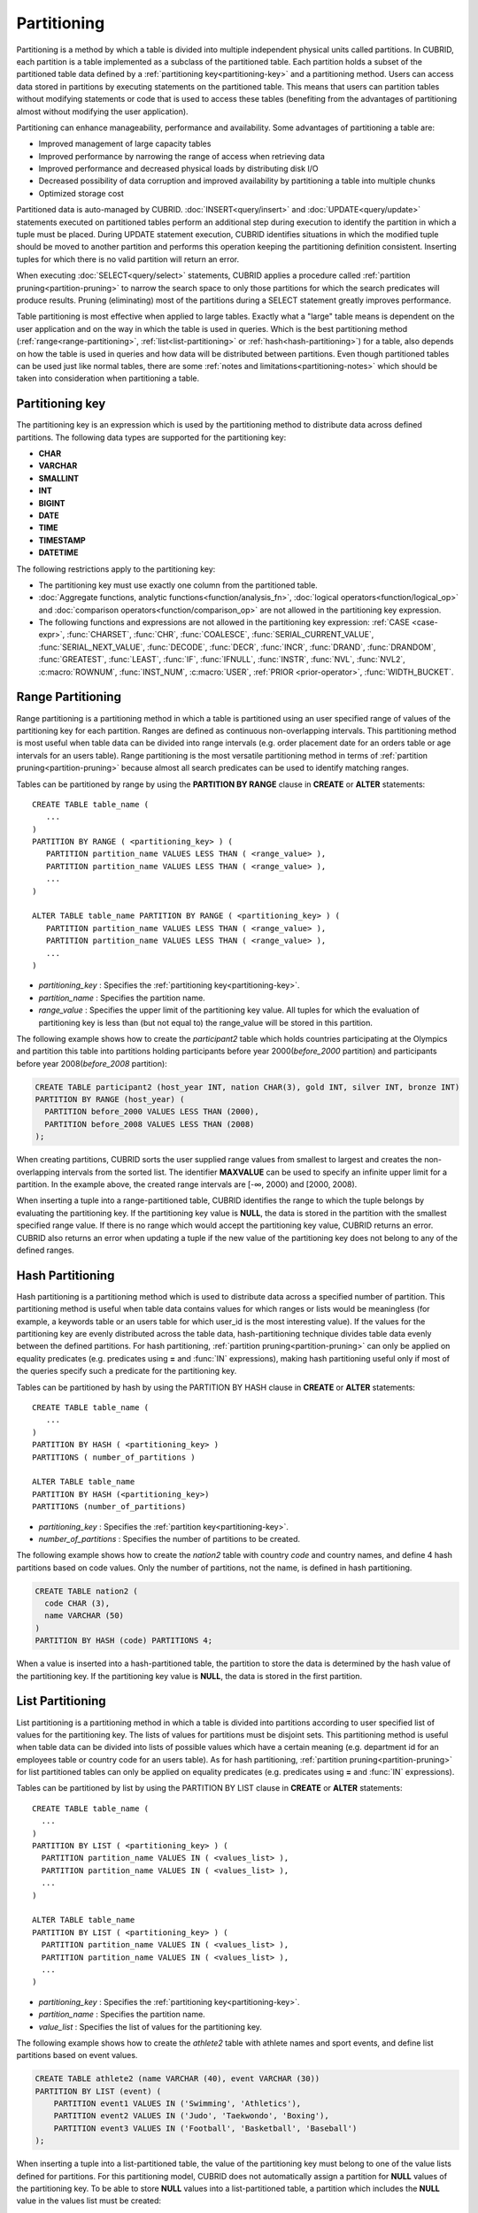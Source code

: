 ************
Partitioning
************

Partitioning is a method by which a table is divided into multiple independent physical units called partitions. In CUBRID, each partition is a table implemented as a subclass of the partitioned table. Each partition holds a subset of the partitioned table data defined by a :ref:`partitioning key<partitioning-key>` and a partitioning method. Users can access data stored in partitions by executing statements on the partitioned table. This means that users can partition tables without modifying statements or code that is used to access these tables (benefiting from the advantages of partitioning almost without modifying the user application).

Partitioning can enhance manageability, performance and availability. Some advantages of partitioning a table are:

*   Improved management of large capacity tables
*   Improved performance by narrowing the range of access when retrieving data
*   Improved performance and decreased physical loads by distributing disk I/O
*   Decreased possibility of data corruption and improved availability by partitioning a table into multiple chunks
*   Optimized storage cost

Partitioned data is auto-managed by CUBRID. :doc:`INSERT<query/insert>` and :doc:`UPDATE<query/update>` statements executed on partitioned tables perform an additional step during execution to identify the partition in which a tuple must be placed. During UPDATE statement execution, CUBRID identifies situations in which the modified tuple should be moved to another partition and performs this operation keeping the partitioning definition consistent. Inserting tuples for which there is no valid partition will return an error.

When executing :doc:`SELECT<query/select>` statements, CUBRID applies a procedure called :ref:`partition pruning<partition-pruning>` to narrow the search space to only those partitions for which the search predicates will produce results. Pruning (eliminating) most of the partitions during a SELECT statement greatly improves performance.

Table partitioning is most effective when applied to large tables. Exactly what a "large" table means is dependent on the user application and on the way in which the table is used in queries. Which is the best partitioning method (:ref:`range<range-partitioning>`, :ref:`list<list-partitioning>` or :ref:`hash<hash-partitioning>`) for a table, also depends on how the table is used in queries and how data will be distributed between partitions. Even though partitioned tables can be used just like normal tables, there are some :ref:`notes and limitations<partitioning-notes>` which should be taken into consideration when partitioning a table.

.. _partitioning-key:

Partitioning key
================
The partitioning key is an expression which is used by the partitioning method to distribute data across defined partitions. The following data types are supported for the partitioning key:

*   **CHAR**
*   **VARCHAR**
*   **SMALLINT**
*   **INT**
*   **BIGINT**
*   **DATE**
*   **TIME**
*   **TIMESTAMP**
*   **DATETIME**

The following restrictions apply to the partitioning key:

* The partitioning key must use exactly one column from the partitioned table.
* :doc:`Aggregate functions, analytic functions<function/analysis_fn>`, :doc:`logical operators<function/logical_op>` and :doc:`comparison operators<function/comparison_op>` are not allowed in the partitioning key expression.
* The following functions and expressions are not allowed in the partitioning key expression:  :ref:`CASE <case-expr>`, :func:`CHARSET`, :func:`CHR`, :func:`COALESCE`, :func:`SERIAL_CURRENT_VALUE`, :func:`SERIAL_NEXT_VALUE`, :func:`DECODE`, :func:`DECR`, :func:`INCR`, :func:`DRAND`, :func:`DRANDOM`, :func:`GREATEST`, :func:`LEAST`, :func:`IF`, :func:`IFNULL`, :func:`INSTR`, :func:`NVL`, :func:`NVL2`, :c:macro:`ROWNUM`, :func:`INST_NUM`, :c:macro:`USER`, :ref:`PRIOR <prior-operator>`, :func:`WIDTH_BUCKET`.

.. _range-partitioning:

Range Partitioning
==================

Range partitioning is a partitioning method in which a table is partitioned using an user specified range of values of the partitioning key for each partition. Ranges are defined as continuous non-overlapping intervals. This partitioning method is most useful when table data can be divided into range intervals (e.g. order placement date for an orders table or age intervals for an users table). Range partitioning is the most versatile partitioning method in terms of :ref:`partition pruning<partition-pruning>` because almost all search predicates can be used to identify matching ranges.

Tables can be partitioned by range by using the **PARTITION BY RANGE** clause in **CREATE** or **ALTER** statements::

    CREATE TABLE table_name (
       ...
    )
    PARTITION BY RANGE ( <partitioning_key> ) (
       PARTITION partition_name VALUES LESS THAN ( <range_value> ),
       PARTITION partition_name VALUES LESS THAN ( <range_value> ),
       ... 
    )
    
    ALTER TABLE table_name PARTITION BY RANGE ( <partitioning_key> ) (
       PARTITION partition_name VALUES LESS THAN ( <range_value> ),
       PARTITION partition_name VALUES LESS THAN ( <range_value> ),
       ... 
    )

*   *partitioning_key* : Specifies the :ref:`partitioning key<partitioning-key>`.
*   *partition_name* : Specifies the partition name.
*   *range_value* : Specifies the upper limit of the partitioning key value. All tuples for which the evaluation of partitioning key is less than (but not equal to) the range_value will be stored in this partition. 

The following example shows how to create the *participant2* table which holds countries participating at the Olympics and partition this table into partitions holding participants before year 2000(*before_2000* partition) and participants before year 2008(*before_2008* partition):

.. _range-participant2-table:

.. code-block:: sql

    CREATE TABLE participant2 (host_year INT, nation CHAR(3), gold INT, silver INT, bronze INT)
    PARTITION BY RANGE (host_year) (
      PARTITION before_2000 VALUES LESS THAN (2000),
      PARTITION before_2008 VALUES LESS THAN (2008)
    );
     
When creating partitions, CUBRID sorts the user supplied range values from smallest to largest and creates the non-overlapping intervals from the sorted list. The identifier **MAXVALUE** can be used to specify an infinite upper limit for a partition. In the example above, the created range intervals are [-∞, 2000) and [2000, 2008).

When inserting a tuple into a range-partitioned table, CUBRID identifies the range to which the tuple belongs by evaluating the partitioning key. If the partitioning key value is **NULL**, the data is stored in the partition with the smallest specified range value. If there is no range which would accept the partitioning key value, CUBRID returns an error. CUBRID also returns an error when updating a tuple if the new value of the partitioning key does not belong to any of the defined ranges.

.. _hash-partitioning:

Hash Partitioning
=================

Hash partitioning is a partitioning method which is used to distribute data across a specified number of partition. This partitioning method is useful when table data contains values for which ranges or lists would be meaningless (for example, a keywords table or an users table for which user_id is the most interesting value). If the values for the partitioning key are evenly distributed across the table data, hash-partitioning technique divides table data evenly between the defined partitions. For hash partitioning, :ref:`partition pruning<partition-pruning>` can only be applied on equality predicates (e.g. predicates using **=** and :func:`IN` expressions), making hash partitioning useful only if most of the queries specify such a predicate for the partitioning key. 

Tables can be partitioned by hash by using the PARTITION BY HASH clause in **CREATE** or **ALTER** statements::

    CREATE TABLE table_name (
       ...
    )
    PARTITION BY HASH ( <partitioning_key> )
    PARTITIONS ( number_of_partitions )

    ALTER TABLE table_name 
    PARTITION BY HASH (<partitioning_key>)
    PARTITIONS (number_of_partitions)

*   *partitioning_key* : Specifies the :ref:`partition key<partitioning-key>`.
*   *number_of_partitions* : Specifies the number of partitions to be created.

The following example shows how to create the *nation2* table with country *code* and country names, and define 4 hash partitions based on code values. Only the number of partitions, not the name, is defined in hash partitioning.

.. _hash-nation2-table:

.. code-block:: sql

    CREATE TABLE nation2 (
      code CHAR (3),
      name VARCHAR (50)
    )
    PARTITION BY HASH (code) PARTITIONS 4;

When a value is inserted into a hash-partitioned table, the partition to store the data is determined by the hash value of the partitioning key. If the partitioning key value is **NULL**, the data is stored in the first partition.

.. _list-partitioning:

List Partitioning
=================

List partitioning is a partitioning method in which a table is divided into partitions according to user specified list of values for the partitioning key. The lists of values for partitions must be disjoint sets. This partitioning method is useful when table data can be divided into lists of possible values which have a certain meaning (e.g. department id for an employees table or country code for an users table). As for hash partitioning, :ref:`partition pruning<partition-pruning>` for list partitioned tables can only be applied on equality predicates (e.g. predicates using **=** and :func:`IN` expressions). 

Tables can be partitioned by list by using the PARTITION BY LIST clause in **CREATE** or **ALTER** statements::

    CREATE TABLE table_name (
      ...
    )
    PARTITION BY LIST ( <partitioning_key> ) (
      PARTITION partition_name VALUES IN ( <values_list> ),
      PARTITION partition_name VALUES IN ( <values_list> ),
      ... 
    )
    
    ALTER TABLE table_name
    PARTITION BY LIST ( <partitioning_key> ) (
      PARTITION partition_name VALUES IN ( <values_list> ),
      PARTITION partition_name VALUES IN ( <values_list> ),
      ... 
    )
    
*   *partitioning_key* : Specifies the :ref:`partitioning key<partitioning-key>`.
*   *partition_name* : Specifies the partition name.
*   *value_list* : Specifies the list of values for the partitioning key.

The following example shows how to create the *athlete2* table with athlete names and sport events, and define list partitions based on event values.

.. _list-athlete2-table:

.. code-block:: sql

    CREATE TABLE athlete2 (name VARCHAR (40), event VARCHAR (30))
    PARTITION BY LIST (event) (
        PARTITION event1 VALUES IN ('Swimming', 'Athletics'),
        PARTITION event2 VALUES IN ('Judo', 'Taekwondo', 'Boxing'),
        PARTITION event3 VALUES IN ('Football', 'Basketball', 'Baseball')
    );

When inserting a tuple into a list-partitioned table, the value of the partitioning key must belong to one of the value lists defined for partitions. For this partitioning model, CUBRID does not automatically assign a partition for **NULL** values of the partitioning key. To be able to store **NULL** values into a list-partitioned table, a partition which includes the **NULL** value in the values list must be created:

.. code-block:: sql

    CREATE TABLE athlete2 (name VARCHAR (40), event VARCHAR (30))
    PARTITION BY LIST (event) (
        PARTITION event1 VALUES IN ('Swimming', 'Athletics' ),
        PARTITION event2 VALUES IN ('Judo', 'Taekwondo', 'Boxing'),
        PARTITION event3 VALUES IN ('Football', 'Basketball', 'Baseball', NULL)
    );

.. _partition-pruning:

Partition Pruning
===================

Partition pruning is an optimization, limiting the scope of a query on a partitioned table by eliminating partitions. During partition pruning, CUBRID examines the **WHERE** clause of the query to identify partitions for which this clause would be always false (considering to the way partitioning was defined). In the following example, the **SELECT** query will only be applied to partitions *before_2008* and *before_2012*, since CUBRID knows that the rest of partitions hold data for which *YEAR (opening_date)* is less than 2004.

.. code-block:: sql

    CREATE TABLE olympic2 (opening_date DATE, host_nation VARCHAR (40))
    PARTITION BY RANGE (YEAR(opening_date)) (
        PARTITION before_1996 VALUES LESS THAN (1996),
        PARTITION before_2000 VALUES LESS THAN (2000),
        PARTITION before_2004 VALUES LESS THAN (2004),
        PARTITION before_2008 VALUES LESS THAN (2008),
        PARTITION before_2012 VALUES LESS THAN (2012)
    );
     
    SELECT opening_date, host_nation 
    FROM olympic2 
    WHERE YEAR(opening_date) > 2004;

Partition pruning greatly reduces the disk I/O and the amount of data which must be processed during query execution. It is important to understand when pruning is performed in order to fully benefit from it. In order for CUBRID to successfully prune partitions, the following conditions have to be met:

*   Partitioning key must be used in the *WHERE* clause directly (without applying other expressions to it)
*   For range-partitioning, the partitioning key must be used in range predicates (**<**, **>**, **BETWEEN**, etc) or equality predicates (**=**, **IN**, etc).
*   For list and hash partitioning, the partitioning key must be used in equality predicates (**=**, **IN**, etc).

The following queries explain how pruning is performed on the *olympic2* table from the example above:

.. code-block:: sql

    -- prune all partitions except before_2012
    SELECT host_nation 
    FROM olympic2 
    WHERE YEAR (opening_date) >= 2008;

    -- prune all partitions except before_2008
    SELECT host_nation 
    FROM olympic2 PARTITION (before_max) 
    WHERE YEAR(opening_date) BETWEEN 2005 and 2007;

    -- no partition is pruned because partitioning key is not used
    SELECT host_nation 
    FROM olympic2 PARTITION (before_max) 
    WHERE opening_date = '2008-01-02';

    -- no partition is pruned because partitioning key is not used directly
    SELECT host_nation 
    FROM olympic2 PARTITION (before_max) 
    WHERE YEAR(opening_date) + 1 = 2008;

    -- no partition is pruned because there is no useful predicate in the WHERE clause
    SELECT host_nation 
    FROM olympic2 PARTITION (before_max) 
    WHERE YEAR(opening_date) != 2008;

In versions older than CUBRID 9.0, partition pruning was performed during query compilation stage. Starting with CUBRID 9.0, partition pruning is performed during the query execution stage. Executing partition pruning during query execution allows CUBRID to apply this optimization on much more complex queries. However, pruning information is not displayed in query plans anymore (since query planing happens before query execution and this information is not available at that time).

Users can also access partitions directly (independent of the partitioned table) either by using the table name assigned by CUBRID to a partition or by using the *table PARTITION (name)* clause:

.. code-block:: sql

    -- to specify a partition with its table name
    SELECT * FROM olympic2__p__before2008;
    
    -- to specify a partition with PARTITION clause
    SELECT * FROM olympic2 PARTITION (before2008);

Both of the queries above access partition *before2008* as if it were a normal table (not a partition). This is a very useful feature because it allows certain query optimizations to be used even though they are disabled on partitioned tables (see :ref:`notes<partitioning-notes>` for more info). Users should note that, when accessing partitions directly, the scope of the query is limited to that partition. This means that tuples from other partitions are not considered (even though the *WHERE* clause would include them) and, for **INSERT** and **UPDATE** statements, if the tuple inserted/updated does not belong to the specified partition, an error is returned.

By executing queries on a partition rather than the partitioned table, some of the benefits of partitioning are lost. For example, if users only execute queries on the partitioned table, this table can be repartitioned or partitions can be dropped without having to modify the user application. If users access partitions directly, this benefit is lost. Users should also note that, even though using partitions in **INSERT** statements is allowed (for consistency), it is discouraged because there is no performance gain from it.

Partitioning Management
=======================

Partitioned tables can be managed using partition specific clauses of the **ALTER** statement. CUBRID allows several actions to be performed on partitions:

1. :ref:`Modifying a partitioned table into a regular table<remove-partitioning>`.
#. :ref:`Partitions reorganization<reorganize-partitions>`.
#. :ref:`Adding partitions to an already partitioned table<add-partitions>`.
#. :ref:`Dropping partitions<drop-partitions>`.
#. :ref:`Promote partitions to regular tables<promote-partitions>`.

.. _remove-partitioning:

Modifying a Partitioned Table into a Regular Table.
---------------------------------------------------

Changing a partitioned table into a regular table can be done using the **REMOVE PARTITIONING** clause of the **ALTER** statement::

    ALTER {TABLE | CLASS} table_name REMOVE PARTITIONING

*   *table_name* : Specifies the name of the table to be altered.

When removing partitioning, CUBRID moves all data from partitions into the partitioned table. This is a costly operation and should be carefully planed.

.. _reorganize-partitions:

Partition Reorganization
--------------------------

Partition reorganization is a process through which a partition can be divided into smaller partitions or a group of partitions can be merged into a single partition. For this purpose, CUBRID implements the **REORGANIZE PARTITIONS** clause of the **ALTER** statement::

    ALTER {TABLE | CLASS} table_name
    REORGANIZE PARTITION <alter_partition_name_comma_list>
    INTO ( <partition_definition_comma_list> )
     
    partition_definition_comma_list ::=
    PARTITION partition_name VALUES LESS THAN ( <range_value> ), ... 

*   *table_name* : Specifies the name of the table to be redefined.
*   *alter_partition_name_comma_list* : Specifies the partition to be redefined. Multiple partitions are separated by commas (,).
*   *partition_definition_comma_list* : Specifies the redefined partitions. Multiple partitions are separated by commas (,).

This clause applies only to range and list partitioning. Since data distribution in hash-partitioning method is semantically different, hash-partitioned tables only allow adding and dropping partitions. See :ref:`Hash Partitioning Reorganization<hash-reorganization>` for details.

The following example shows how to reorganize the *before_2000* partition of the :ref:`participant2<range-participant2-table>` table into the *before_1996* and *before_2000* partitions.

.. code-block:: sql
     
    ALTER TABLE participant2 
    REORGANIZE PARTITION before_2000 INTO (
      PARTITION before_1996 VALUES LESS THAN (1996),
      PARTITION before_2000 VALUES LESS THAN (2000)
    );

The following example shows how to merge the two partitions defined in the above example back into a single *before_2000* partition.

.. code-block:: sql

    ALTER TABLE participant2 
    REORGANIZE PARTITION before_1996, before_2000 INTO (
      PARTITION before_2000 VALUES LESS THAN (2000)
    );

The following example shows how to reorganize partitions defined on the :ref:`athlete2<list-athlete2-table>`, dividing the  *event2* partition into *event2_1* (Judo) and *event2_2* (Taekwondo, Boxing).

.. code-block:: sql

    ALTER TABLE athlete2 
    REORGANIZE PARTITION event2 INTO (
        PARTITION event2_1 VALUES IN ('Judo'),
        PARTITION event2_2 VALUES IN ('Taekwondo', 'Boxing')
    );

The following example shows how to combine the *event2_1* and *event2_2* partitions back into a single *event2* partition.

.. code-block:: sql

    ALTER TABLE athlete2 
    REORGANIZE PARTITION event2_1, event2_2 INTO (
        PARTITION event2 VALUES IN ('Judo', 'Taekwondo', 'Boxing')
    );

.. note::

    *   In a range-partitioned table, only adjacent partitions can be reorganized.
    *   During partition reorganization, CUBRID moves data between partitions in order to reflect the new partitioning schema. Depending on the size of the reorganized partitions, this might be a time consuming operations and should be carefully planed.
    *   The *REORGANIZE PARTITION* clause cannot be used to change the partitioning method. For example, a range-partitioned table cannot be changed into a hash-partitioned one.
    *   There must be at least one partition remaining after deleting partitions.

.. _add-partitions:

Adding partitions
---------------------

Partitions can be added to a partitioned table by using the *ADD PARTITION* clause of the *ALTER* statement. ::

    ALTER {TABLE | CLASS} table_name
    ADD PARTITION (<partition_definitions_comma_list>)

*   *table_name* : Specifies the name of the table to which partitions are added.
*   *partition_definition_comma_list* : Specifies the partitions to be added. Multiple partitions are separated by commas (,).

The following example shows how to add the *before_2012* and *last_one* partitions to the :ref:`participant2<range-participant2-table>` table.

.. code-block:: sql

    ALTER TABLE participant2 ADD PARTITION (
      PARTITION before_2012 VALUES LESS THAN (2012),
      PARTITION last_one VALUES LESS THAN MAXVALUE
    );

.. note::
    *   For range-partitioned tables, range values for added partitions must be greater than the largest range value of the existing partitions.
    *   For range-partitioned tables, if the upper limit of the range of one of the existing partitions is specified by **MAXVALUE**, *ADD PARTITION* clause will always return an error (the :ref:`REORGANIZE PARTITION<reorganize-partitions>` clause should be used instead).
    *	The *ADD PARTITION* clause can only be used on already partitioned tables.
    *   This clause has different semantics when executed on hash-partitioned tables. See :ref:`Hash Partitioning Reorganization<hash-reorganization>` for details.

.. _drop-partitions:

Dropping partitions
---------------------

Partitions can be dropped from a partitioned table by using the **DROP PARTITION** clause of the **ALTER** statement. ::

    ALTER {TABLE | CLASS} table_name
    DROP PARTITION partition_name_list
    
*   *table_name* : Specifies the name of the partitioned table.
*   *partition_name_list* : Specifies the names of the partitions to be dropped, separated by comma(,).

The following example shows how to drop the *before_2000* partition in the :ref:`participant2<range-participant2-table>` table.

.. code-block:: sql

    ALTER TABLE participant2 DROP PARTITION before_2000;

.. note::

    *   When dropping a partition, all stored data in the partition is deleted. If you want to change the partitioning of a table without losing data, use the **ALTER TABLE** ... **REORGANIZE PARTITION** statement.
    
    *   The number of rows deleted is not returned when a partition is dropped. If you want to delete the data, but want to maintain the table and partitions, use the **DELETE** statement.

This statement is not allowed on hash-partitioned tables. To drop partitions of a hash-partitioned table, use the hash partitioning specific :ref:`alter clauses<hash-reorganization>`.

.. _hash-reorganization:

Hash Partitioning Reorganization
----------------------------------

Because data distribution among partitions in a hash-partitioned table is controlled internally by CUBRID, hash-partitioning reorganization behaves differently for hash-partitioned tables than for list or range partitioned tables. CUBRID allows the number of partitions defined on a hash-partitioned table to be increased of reduced. When modifying the number of partitions of a hash-partitioned table, no data is lost. However, because the domain of the hashing function is modified, table data has to be redistributed between the new partitions in order to maintain hash-partitioning consistency.

The number of partitions defined on a hash-partitioned table can be reduced using the  **COALESCE PARTITION** clause of the **ALTER** statement. ::

    ALTER {TABLE | CLASS} table_name
    COALESCE PARTITION number

*   *table_name* : Specifies the name of the table to be redefined.
*   *number* : Specifies the number of partitions to be deleted.

The following example shows how to decrease the number of partitions in the :ref:`nation2<hash-nation2-table>` table from 4 to 3.

.. code-block:: sql

    ALTER TABLE nation2 COALESCE PARTITION 1;

The number of partitions defined on a hash partitioned table can be increased using the **ADD PARTITION** clause of the **ALTER** statement. ::

    ALTER {TABLE | CLASS} table_name
    ADD PARTITION PARTITIONS number

*   *table_name* : Specifies the name of the table to be redefined.
*   *number* : Specifies the number of partitions to be added.

The following example shows how to add 3 partitions to the :ref:`nation2 <hash-nation2-table>`.

.. code-block:: sql

    ALTER TABLE nation2 ADD PARTITION PARTITIONS 3;

.. _promote-partitions:

Partition promotion
------------------------------

The **PROMOTE** clause of the **ALTER** statement promotes a partition of a partitioned table to a regular table. This feature is useful when a certain partition contains historic data which is almost never used. By promoting the partition to a regular table, performance on the partitioned table is increased and the data removed from this table (contained in the promoted partition) can still be accessed. Promoting a partition is an ireversible process, promoted partitions cannot be added back to the partitioned table.

The partition **PROMOTE** statement is allowed only on range and list-partitioned tables. Since users do control how data is distributed among hash partitions, promoting such a partition does not make sense.

When the partition is promoted to a standalone table, this table inherits the data and local indexes only. The following constraints are not available on the promoted partition:

*   Primary Key
*   Foreign key
*   Unique index
*   **AUTO_INCREMENT** attribute and serial
*   Triggers
*   Methods
*   Inheritance relationship (super-class and sub-class)

The syntax for promoting partitions is::

    ALTER TABLE table_name PROMOTE PARTITION <partition_name_list>

*   *partition_name_list*: The user defined names of partitions to promote separated by comma(,)

The following example creates a partitioned table, inserts some tuples into it and then promotes two of its partitions:

.. code-block:: sql
    
    CREATE TABLE t (i INT) PARTITION BY LIST (i) (
        PARTITION p0 VALUES IN (1, 2),
        PARTITION p1 VALUES IN (3, 4),
        PARTITION p2 VALUES IN (5, 6)
    );
    
    INSERT INTO t VALUES(1), (2), (3), (4), (5), (6);
    
Schema and data of table t are shown bellow::

    csql> ;schema t
    === <Help: Schema of a Class> ===
    ...
     <Partitions>
         PARTITION BY LIST ([i])
         PARTITION p0 VALUES IN (1, 2)
         PARTITION p1 VALUES IN (3, 4)
         PARTITION p2 VALUES IN (5, 6)

    csql> SELECT * FROM t;

    === <Result of SELECT Command in Line 1> ===
                i
    =============
                1
                2
                3
                4
                5
                6

The follwing statement promotes partitions *p0* and *p2*:

.. code-block:: sql

    ALTER TABLE t PROMOTE PARTITION p0, p2;

After promotion, table t has only one partition (p1) and contains the following data::

    csql> ;schema t
    === <Help: Schema of a Class> ===
     <Class Name>
         t
     ...
     <Partitions>
         PARTITION BY LIST ([i])
         PARTITION p1 VALUES IN (3, 4)

    csql> SELECT * FROM t;

    === <Result of SELECT Command in Line 1> ===
                i
    =============
                3
                4         


Indexes on partitioned tables
===============================

Indexes created on a partitioning table are either local or global indexes. Global Index store data from all partitions while, with local indexes, data for each partition is stored in a separate(local) index. When creating an index on a partitioned table, CUBRID decides whether that index will be local or global applying the following rules:

*   Primary keys are always global indexes.
*   Foreign keys are always local indexes.
*   All non-unique indexes are local.
*   An unique index is local only if the partitioning key is part of the index definition.

The following examples show how CUBRID decides between local and global indexes:

.. code-block:: sql
    
	CREATE TABLE t(i INTEGER, j INTEGER k INTEGER)
	PARTITION BY HASH(i) PARTITIONS 5;
	
	--pk_t_i is global because it is a primary key
	ALTER TABLE t ADD CONSTRAINT pk_t_i PRIMARY KEY(i);
	
	--i_t_j and i_t_j_k are local indexes
	CREATE INDEX i_t_j ON t(j);
	CREATE INDEX i_t_j_k ON t(j, k);
	
	--u_t_i_j is a local index because the partitioning key (i) is part of the index definition
	CREATE UNIQUE INDEX u_t_i_j ON t(i, j);
	
	--u_t_j_k is a global index because the partitioning key (i) is not part of the index definition
	CREATE UNIQUE INDEX u_t_j_k ON t(j, k);

It is important to define local indexes wherever possible. CUBRID does not optimize index scans to be able to scan several partitions together using a global index. Instead, in a global index scan, for each partition that was not pruned a separate index scan is performed. This leads to poorer performance than scanning local indexes because data from other partitions is fetched from disk and then discarded (it belongs to another partition than the one being scanned at the moment). **INSERT** statements also show better performance on local indexes since these indexes are smaller.

.. _partitioning-notes:

Notes on Partitioning
======================

Partitioned tables normally behave like regular tables. However there are some notes that should be taken into consideration in order to fully benefit from partitioning a table.

Statistics on Partitioning Tables
------------------------------------

Since CUBRID 9.0, the clause **ANALYZE PARTITION** of the **ALTER** statement has been deprecated. Since partition pruning happens during query execution, this statement will not produce any useful results. Since 9.0, CUBRID keeps separated statistics on each partition. The statistics on the partitioned table are computed as a mean value of the statistics of the table partitions. This is done to optimize the usual case in which, for a query, all partitions are pruned except one. 

Restrictions on partitioned tables
-------------------------------------

The following restrictions apply to partitioned tables:

* The maximum number of partitions which can be defined on a table is 1,024.
* Partitions cannot be a part of the inheritance chain. Classes cannot inherit a partition and partitions cannot inherit other classes than the partitioned class (which it inherits by default).
* The following query optimizations are not performed on partitioned tables:
    * ORDER BY skip (for details, see :ref:`order-by-skip-optimization`)
    * GROUP BY skip (for details, see :ref:`group-by-skip-optimization`)
    * Index Skip Scan (for details, see :ref:`index-skip-scan`)
    * Multi-key range optimization (for details, see :ref:`multi-key-range-opt`)
    * INDEX JOIN

Partitioning key and Charset, Collation
----------------------------------------

Partitioning keys and partition definition must have the same character set. The following query will return an error:

.. code-block:: sql

    CREATE TABLE t (c CHAR(50) COLLATE utf8_bin) 
    PARTITION BY LIST (c) (
        PARTITION p0 VALUES IN (_utf8'x'),
        PARTITION p1 VALUES IN (_iso88591'y')
    );
    
CUBRID uses the collation defined on the table when performing comparisons on the partitioning key. The following example will return an error because, for utf8_en_ci collation 'test' equals 'TEST'.

.. code-block:: sql

    CREATE TABLE tbl (str STRING) COLLATE utf8_en_ci 
    PARTITION BY LIST (str) (
        PARTITION p0 VALUES IN ('test'), 
        PARTITION p1 VALUES IN ('TEST')
    );
    
    ERROR: Partition definition is duplicated. 'p1'
 
For hash-partitioned tables, the collation of the partitioning key must not be non-binary.
